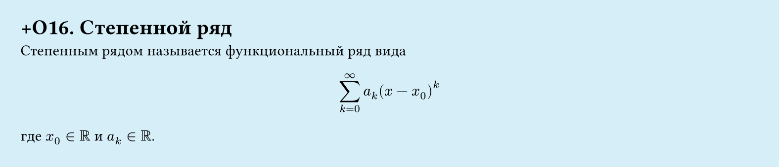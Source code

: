#set page(width: 20cm, height: 4.3cm, fill: color.hsl(197.14deg, 71.43%, 90.39%), margin: 15pt)
#set align(left + top)
= +О16. Степенной ряд
Степенным рядом называется функциональный ряд вида  

$ sum_(k=0)^infinity a_k (x - x_0)^k $

где $x_0 in RR$ и $a_k in RR$.